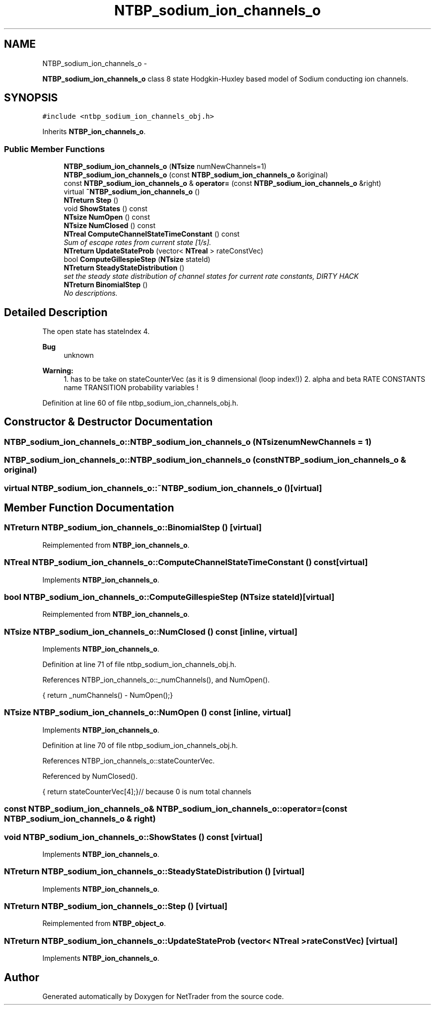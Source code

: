 .TH "NTBP_sodium_ion_channels_o" 3 "Wed Nov 17 2010" "Version 0.5" "NetTrader" \" -*- nroff -*-
.ad l
.nh
.SH NAME
NTBP_sodium_ion_channels_o \- 
.PP
\fBNTBP_sodium_ion_channels_o\fP class 8 state Hodgkin-Huxley based model of Sodium conducting ion channels.  

.SH SYNOPSIS
.br
.PP
.PP
\fC#include <ntbp_sodium_ion_channels_obj.h>\fP
.PP
Inherits \fBNTBP_ion_channels_o\fP.
.SS "Public Member Functions"

.in +1c
.ti -1c
.RI "\fBNTBP_sodium_ion_channels_o\fP (\fBNTsize\fP numNewChannels=1)"
.br
.ti -1c
.RI "\fBNTBP_sodium_ion_channels_o\fP (const \fBNTBP_sodium_ion_channels_o\fP &original)"
.br
.ti -1c
.RI "const \fBNTBP_sodium_ion_channels_o\fP & \fBoperator=\fP (const \fBNTBP_sodium_ion_channels_o\fP &right)"
.br
.ti -1c
.RI "virtual \fB~NTBP_sodium_ion_channels_o\fP ()"
.br
.ti -1c
.RI "\fBNTreturn\fP \fBStep\fP ()"
.br
.ti -1c
.RI "void \fBShowStates\fP () const "
.br
.ti -1c
.RI "\fBNTsize\fP \fBNumOpen\fP () const "
.br
.ti -1c
.RI "\fBNTsize\fP \fBNumClosed\fP () const "
.br
.ti -1c
.RI "\fBNTreal\fP \fBComputeChannelStateTimeConstant\fP () const "
.br
.RI "\fISum of escape rates from current state [1/s]. \fP"
.ti -1c
.RI "\fBNTreturn\fP \fBUpdateStateProb\fP (vector< \fBNTreal\fP > rateConstVec)"
.br
.ti -1c
.RI "bool \fBComputeGillespieStep\fP (\fBNTsize\fP stateId)"
.br
.ti -1c
.RI "\fBNTreturn\fP \fBSteadyStateDistribution\fP ()"
.br
.RI "\fIset the steady state distribution of channel states for current rate constants, DIRTY HACK \fP"
.ti -1c
.RI "\fBNTreturn\fP \fBBinomialStep\fP ()"
.br
.RI "\fINo descriptions. \fP"
.in -1c
.SH "Detailed Description"
.PP 
The open state has stateIndex 4. 
.PP
\fBBug\fP
.RS 4
unknown 
.RE
.PP
\fBWarning:\fP
.RS 4
1.  has to be take on stateCounterVec (as it is 9 dimensional (loop index!)) 2. alpha and beta RATE CONSTANTS name TRANSITION probability variables ! 
.RE
.PP

.PP
Definition at line 60 of file ntbp_sodium_ion_channels_obj.h.
.SH "Constructor & Destructor Documentation"
.PP 
.SS "NTBP_sodium_ion_channels_o::NTBP_sodium_ion_channels_o (\fBNTsize\fP numNewChannels = \fC1\fP)"
.SS "NTBP_sodium_ion_channels_o::NTBP_sodium_ion_channels_o (const \fBNTBP_sodium_ion_channels_o\fP & original)"
.SS "virtual NTBP_sodium_ion_channels_o::~NTBP_sodium_ion_channels_o ()\fC [virtual]\fP"
.SH "Member Function Documentation"
.PP 
.SS "\fBNTreturn\fP NTBP_sodium_ion_channels_o::BinomialStep ()\fC [virtual]\fP"
.PP
Reimplemented from \fBNTBP_ion_channels_o\fP.
.SS "\fBNTreal\fP NTBP_sodium_ion_channels_o::ComputeChannelStateTimeConstant () const\fC [virtual]\fP"
.PP
Implements \fBNTBP_ion_channels_o\fP.
.SS "bool NTBP_sodium_ion_channels_o::ComputeGillespieStep (\fBNTsize\fP stateId)\fC [virtual]\fP"
.PP
Reimplemented from \fBNTBP_ion_channels_o\fP.
.SS "\fBNTsize\fP NTBP_sodium_ion_channels_o::NumClosed () const\fC [inline, virtual]\fP"
.PP
Implements \fBNTBP_ion_channels_o\fP.
.PP
Definition at line 71 of file ntbp_sodium_ion_channels_obj.h.
.PP
References NTBP_ion_channels_o::_numChannels(), and NumOpen().
.PP
.nf
{ return _numChannels() - NumOpen();}
.fi
.SS "\fBNTsize\fP NTBP_sodium_ion_channels_o::NumOpen () const\fC [inline, virtual]\fP"
.PP
Implements \fBNTBP_ion_channels_o\fP.
.PP
Definition at line 70 of file ntbp_sodium_ion_channels_obj.h.
.PP
References NTBP_ion_channels_o::stateCounterVec.
.PP
Referenced by NumClosed().
.PP
.nf
{ return stateCounterVec[4];}// because 0 is num total channels
.fi
.SS "const \fBNTBP_sodium_ion_channels_o\fP& NTBP_sodium_ion_channels_o::operator= (const \fBNTBP_sodium_ion_channels_o\fP & right)"
.SS "void NTBP_sodium_ion_channels_o::ShowStates () const\fC [virtual]\fP"
.PP
Implements \fBNTBP_ion_channels_o\fP.
.SS "\fBNTreturn\fP NTBP_sodium_ion_channels_o::SteadyStateDistribution ()\fC [virtual]\fP"
.PP
Implements \fBNTBP_ion_channels_o\fP.
.SS "\fBNTreturn\fP NTBP_sodium_ion_channels_o::Step ()\fC [virtual]\fP"
.PP
Reimplemented from \fBNTBP_object_o\fP.
.SS "\fBNTreturn\fP NTBP_sodium_ion_channels_o::UpdateStateProb (vector< \fBNTreal\fP > rateConstVec)\fC [virtual]\fP"
.PP
Implements \fBNTBP_ion_channels_o\fP.

.SH "Author"
.PP 
Generated automatically by Doxygen for NetTrader from the source code.
